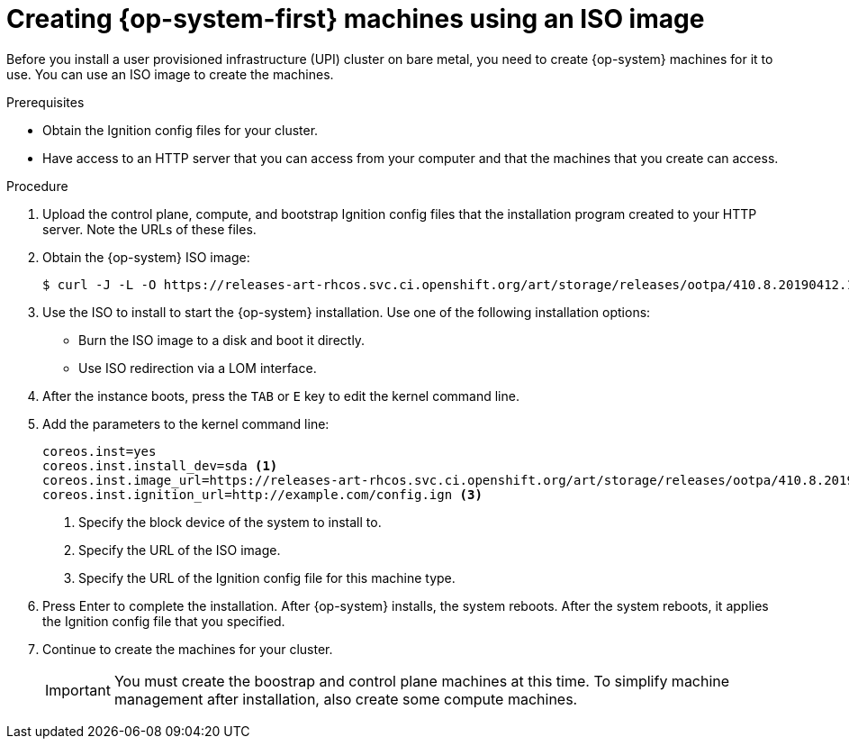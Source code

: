 // Module included in the following assemblies:
//
// * installing/installing_bare_metal/installing-bare-metal.adoc

[id="installation-upi-machines-iso-{context}"]
= Creating {op-system-first} machines using an ISO image

Before you install a user provisioned infrastructure (UPI) cluster on bare
metal, you need to create {op-system} machines for it to use. You can use an
ISO image to create the machines.

.Prerequisites

* Obtain the Ignition config files for your cluster.
* Have access to an HTTP server that you can access from your computer and that
the machines that you create can access.

.Procedure

////
This will work for GA.
. Obtain the {op-system} images from the
link:https://access.redhat.com/downloads[Product Downloads] page on the Red
Hat customer portal.
////

. Upload the control plane, compute, and bootstrap Ignition config files that the
installation program created to your HTTP server. Note the URLs of these files.

. Obtain the {op-system} ISO image:
+
----
$ curl -J -L -O https://releases-art-rhcos.svc.ci.openshift.org/art/storage/releases/ootpa/410.8.20190412.1/rhcos-410.8.20190412.1-installer.iso
----

. Use the ISO to install to start the {op-system} installation. Use one of the following
installation options:
** Burn the ISO image to a disk and boot it directly.
** Use ISO redirection via a LOM interface.

. After the instance boots, press the `TAB` or `E` key to edit the kernel command line.

. Add the parameters to the kernel command line:
+
----
coreos.inst=yes
coreos.inst.install_dev=sda <1>
coreos.inst.image_url=https://releases-art-rhcos.svc.ci.openshift.org/art/storage/releases/ootpa/410.8.20190412.1/rhcos-410.8.20190412.1-installer.iso <2>
coreos.inst.ignition_url=http://example.com/config.ign <3>
----
<1> Specify the block device of the system to install to.
<2> Specify the URL of the ISO image.
<3> Specify the URL of the Ignition config file for this machine type.

. Press Enter to complete the installation. After {op-system} installs, the system
reboots. After the system reboots, it applies the Ignition config file that you
specified.

. Continue to create the machines for your cluster.
+
[IMPORTANT]
====
You must create the boostrap and control plane machines at this time. To simplify
machine management after installation, also create some compute machines.
====